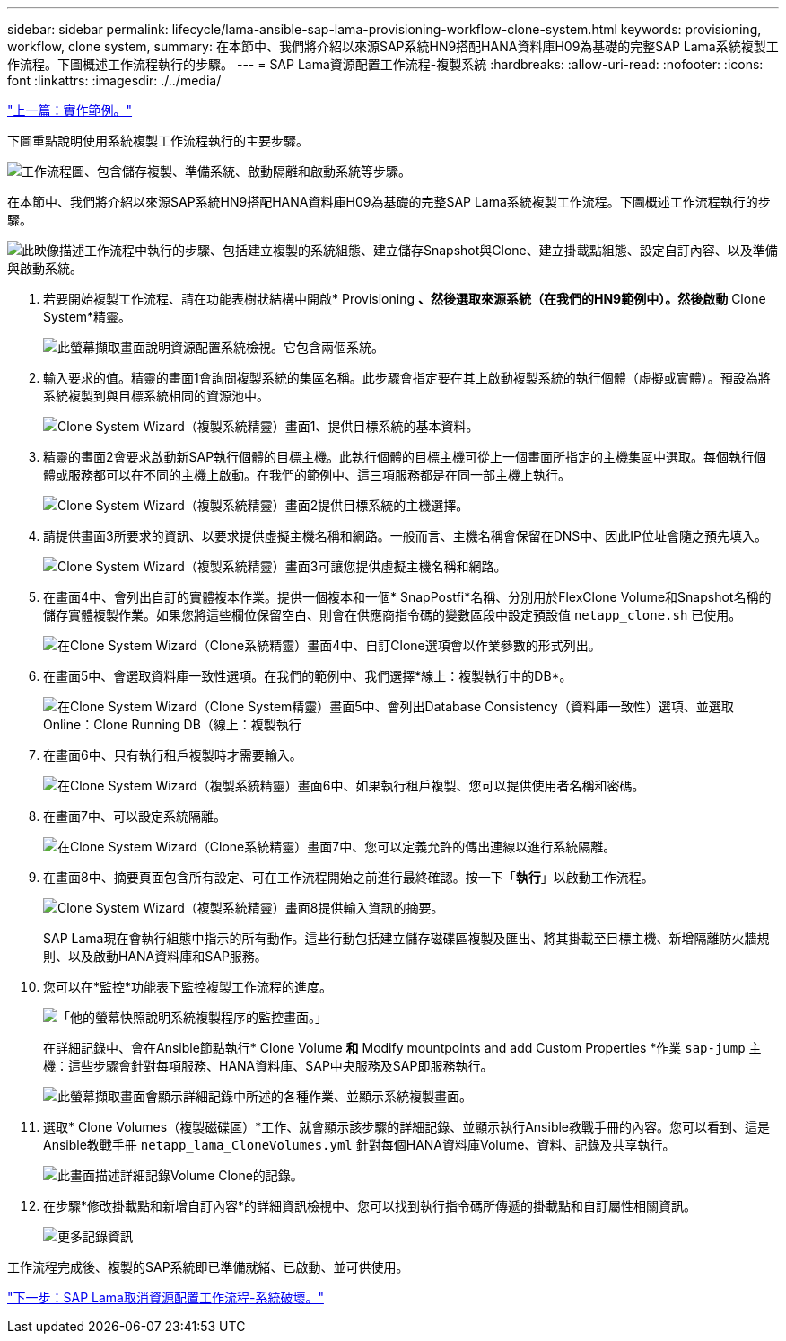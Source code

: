 ---
sidebar: sidebar 
permalink: lifecycle/lama-ansible-sap-lama-provisioning-workflow-clone-system.html 
keywords: provisioning, workflow, clone system, 
summary: 在本節中、我們將介紹以來源SAP系統HN9搭配HANA資料庫H09為基礎的完整SAP Lama系統複製工作流程。下圖概述工作流程執行的步驟。 
---
= SAP Lama資源配置工作流程-複製系統
:hardbreaks:
:allow-uri-read: 
:nofooter: 
:icons: font
:linkattrs: 
:imagesdir: ./../media/


link:lama-ansible-example-implementation.html["上一篇：實作範例。"]

[role="lead"]
下圖重點說明使用系統複製工作流程執行的主要步驟。

image:lama-ansible-image17.png["工作流程圖、包含儲存複製、準備系統、啟動隔離和啟動系統等步驟。"]

在本節中、我們將介紹以來源SAP系統HN9搭配HANA資料庫H09為基礎的完整SAP Lama系統複製工作流程。下圖概述工作流程執行的步驟。

image:lama-ansible-image18.png["此映像描述工作流程中執行的步驟、包括建立複製的系統組態、建立儲存Snapshot與Clone、建立掛載點組態、設定自訂內容、以及準備與啟動系統。"]

. 若要開始複製工作流程、請在功能表樹狀結構中開啟* Provisioning *、然後選取來源系統（在我們的HN9範例中）。然後啟動* Clone System*精靈。
+
image:lama-ansible-image19.png["此螢幕擷取畫面說明資源配置系統檢視。它包含兩個系統。"]

. 輸入要求的值。精靈的畫面1會詢問複製系統的集區名稱。此步驟會指定要在其上啟動複製系統的執行個體（虛擬或實體）。預設為將系統複製到與目標系統相同的資源池中。
+
image:lama-ansible-image20.png["Clone System Wizard（複製系統精靈）畫面1、提供目標系統的基本資料。"]

. 精靈的畫面2會要求啟動新SAP執行個體的目標主機。此執行個體的目標主機可從上一個畫面所指定的主機集區中選取。每個執行個體或服務都可以在不同的主機上啟動。在我們的範例中、這三項服務都是在同一部主機上執行。
+
image:lama-ansible-image21.png["Clone System Wizard（複製系統精靈）畫面2提供目標系統的主機選擇。"]

. 請提供畫面3所要求的資訊、以要求提供虛擬主機名稱和網路。一般而言、主機名稱會保留在DNS中、因此IP位址會隨之預先填入。
+
image:lama-ansible-image22.png["Clone System Wizard（複製系統精靈）畫面3可讓您提供虛擬主機名稱和網路。"]

. 在畫面4中、會列出自訂的實體複本作業。提供一個複本和一個* SnapPostfi*名稱、分別用於FlexClone Volume和Snapshot名稱的儲存實體複製作業。如果您將這些欄位保留空白、則會在供應商指令碼的變數區段中設定預設值 `netapp_clone.sh` 已使用。
+
image:lama-ansible-image23.png["在Clone System Wizard（Clone系統精靈）畫面4中、自訂Clone選項會以作業參數的形式列出。"]

. 在畫面5中、會選取資料庫一致性選項。在我們的範例中、我們選擇*線上：複製執行中的DB*。
+
image:lama-ansible-image24.png["在Clone System Wizard（Clone System精靈）畫面5中、會列出Database Consistency（資料庫一致性）選項、並選取Online：Clone Running DB（線上：複製執行"]

. 在畫面6中、只有執行租戶複製時才需要輸入。
+
image:lama-ansible-image25.png["在Clone System Wizard（複製系統精靈）畫面6中、如果執行租戶複製、您可以提供使用者名稱和密碼。"]

. 在畫面7中、可以設定系統隔離。
+
image:lama-ansible-image26.png["在Clone System Wizard（Clone系統精靈）畫面7中、您可以定義允許的傳出連線以進行系統隔離。"]

. 在畫面8中、摘要頁面包含所有設定、可在工作流程開始之前進行最終確認。按一下「*執行*」以啟動工作流程。
+
image:lama-ansible-image27.png["Clone System Wizard（複製系統精靈）畫面8提供輸入資訊的摘要。"]

+
SAP Lama現在會執行組態中指示的所有動作。這些行動包括建立儲存磁碟區複製及匯出、將其掛載至目標主機、新增隔離防火牆規則、以及啟動HANA資料庫和SAP服務。

. 您可以在*監控*功能表下監控複製工作流程的進度。
+
image:lama-ansible-image28.png["「他的螢幕快照說明系統複製程序的監控畫面。」"]

+
在詳細記錄中、會在Ansible節點執行* Clone Volume *和* Modify mountpoints and add Custom Properties *作業 `sap-jump` 主機：這些步驟會針對每項服務、HANA資料庫、SAP中央服務及SAP即服務執行。

+
image:lama-ansible-image29.png["此螢幕擷取畫面會顯示詳細記錄中所述的各種作業、並顯示系統複製畫面。"]

. 選取* Clone Volumes（複製磁碟區）*工作、就會顯示該步驟的詳細記錄、並顯示執行Ansible教戰手冊的內容。您可以看到、這是Ansible教戰手冊 `netapp_lama_CloneVolumes.yml` 針對每個HANA資料庫Volume、資料、記錄及共享執行。
+
image:lama-ansible-image30.png["此畫面描述詳細記錄Volume Clone的記錄。"]

. 在步驟*修改掛載點和新增自訂內容*的詳細資訊檢視中、您可以找到執行指令碼所傳遞的掛載點和自訂屬性相關資訊。
+
image:lama-ansible-image31.png["更多記錄資訊"]



工作流程完成後、複製的SAP系統即已準備就緒、已啟動、並可供使用。

link:lama-ansible-sap-lama-deprovisioning-workflow-system-destroy.html["下一步：SAP Lama取消資源配置工作流程-系統破壞。"]
